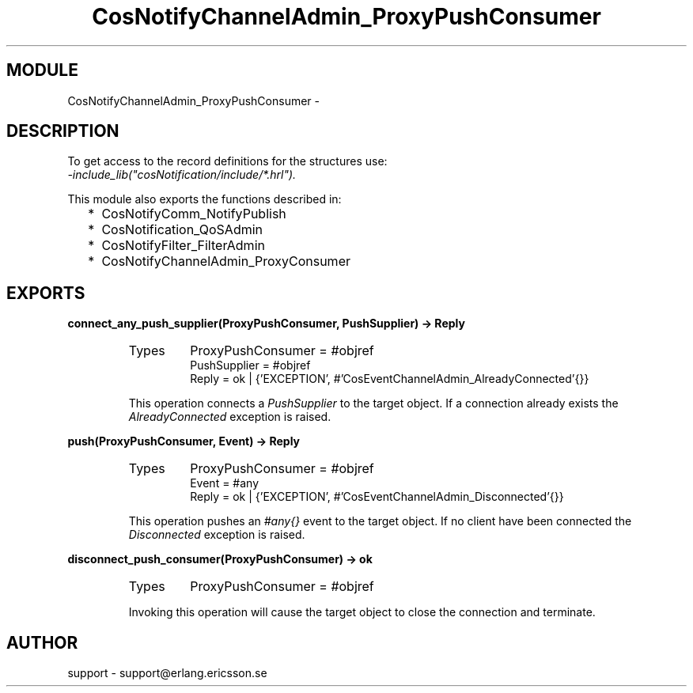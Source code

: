 .TH CosNotifyChannelAdmin_ProxyPushConsumer 3 "cosNotification  1.0.2" "Ericsson Utvecklings AB" "ERLANG MODULE DEFINITION"
.SH MODULE
CosNotifyChannelAdmin_ProxyPushConsumer \-  
.SH DESCRIPTION
.LP
To get access to the record definitions for the structures use:
.br
 \fI-include_lib("cosNotification/include/*\&.hrl")\&.\fR 
.LP
This module also exports the functions described in: 
.RS 2
.TP 2
*
CosNotifyComm_NotifyPublish
.TP 2
*
CosNotification_QoSAdmin
.TP 2
*
CosNotifyFilter_FilterAdmin
.TP 2
*
CosNotifyChannelAdmin_ProxyConsumer
.RE

.SH EXPORTS
.LP
.B
connect_any_push_supplier(ProxyPushConsumer, PushSupplier) -> Reply
.br
.RS
.TP
Types
ProxyPushConsumer = #objref
.br
PushSupplier = #objref
.br
Reply = ok | {\&'EXCEPTION\&', #\&'CosEventChannelAdmin_AlreadyConnected\&'{}}
.br
.RE
.RS
.LP
This operation connects a \fIPushSupplier\fR to the target object\&. If a connection already exists the \fIAlreadyConnected\fR exception is raised\&. 
.RE
.LP
.B
push(ProxyPushConsumer, Event) -> Reply
.br
.RS
.TP
Types
ProxyPushConsumer = #objref
.br
Event = #any
.br
Reply = ok | {\&'EXCEPTION\&', #\&'CosEventChannelAdmin_Disconnected\&'{}}
.br
.RE
.RS
.LP
This operation pushes an \fI#any{}\fR event to the target object\&. If no client have been connected the \fIDisconnected\fR exception is raised\&. 
.RE
.LP
.B
disconnect_push_consumer(ProxyPushConsumer) -> ok
.br
.RS
.TP
Types
ProxyPushConsumer = #objref
.br
.RE
.RS
.LP
Invoking this operation will cause the target object to close the connection and terminate\&. 
.RE
.SH AUTHOR
.nf
support - support@erlang.ericsson.se
.fi
